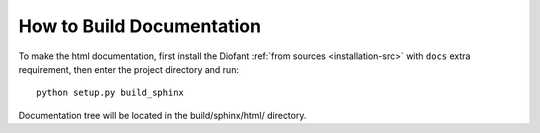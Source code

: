 How to Build Documentation
==========================

To make the html documentation, first install the Diofant
:ref:`from sources <installation-src>` with ``docs`` extra
requirement, then enter the project directory and run::

    python setup.py build_sphinx

Documentation tree will be located in the build/sphinx/html/ directory.

